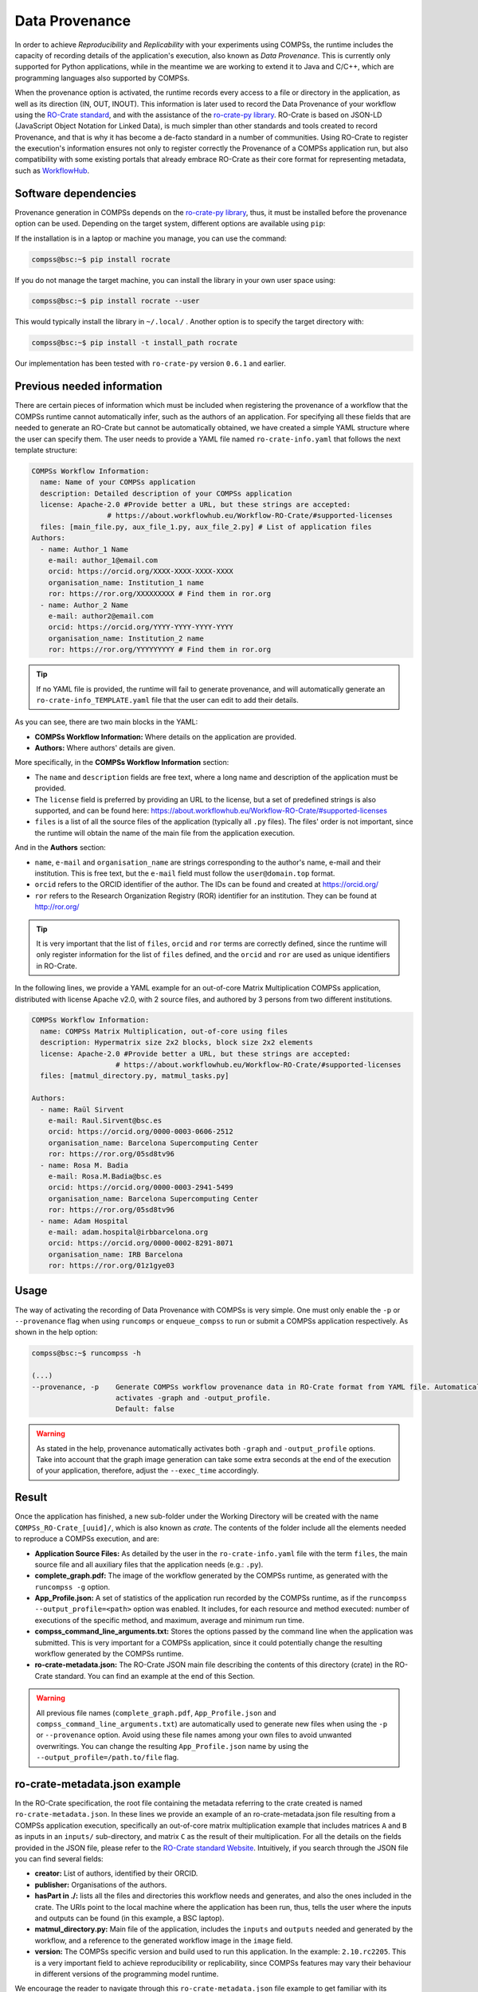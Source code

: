 Data Provenance
===============

In order to achieve *Reproducibility* and *Replicability* with your experiments
using COMPSs, the runtime includes the capacity of recording details of the
application's execution, also known as *Data Provenance*. This is currently
only supported for Python applications, while in the meantime we are working
to extend it to Java and C/C++, which are programming languages also supported by COMPSs.

When the provenance option is activated, the runtime records every access
to a file or directory in the application, as well as its direction (IN, 
OUT, INOUT). This information is later used to record the Data Provenance
of your workflow using the `RO-Crate standard <https://www.researchobject.org/ro-crate/1.1/>`_, and with the assistance of
the `ro-crate-py library <https://github.com/ResearchObject/ro-crate-py>`_. RO-Crate is based on
JSON-LD (JavaScript Object Notation for Linked Data), is
much simpler than other standards and tools created to record Provenance, and
that is why it has become a de-facto standard in a number of communities. Using RO-Crate
to register the execution's information ensures
not only to register correctly the Provenance of a COMPSs application run, but
also compatibility with some existing portals that already embrace
RO-Crate as their core format for representing metadata, such as `WorkflowHub <https://workflowhub.eu/>`_.


Software dependencies
---------------------

Provenance generation in COMPSs depends on the `ro-crate-py library <https://github.com/ResearchObject/ro-crate-py>`_,
thus, it must be installed before the provenance option can be used. Depending on the target system, different
options are available using ``pip``:

If the installation is in a laptop or machine you manage, you can use the command:

.. code-block:: console

    compss@bsc:~$ pip install rocrate

If you do not manage the target machine, you can install the library in your own user space using:

.. code-block:: console

    compss@bsc:~$ pip install rocrate --user

This would typically install the library in ``~/.local/`` . Another option is to specify the target directory with:

.. code-block:: console

    compss@bsc:~$ pip install -t install_path rocrate

Our implementation has been tested with ``ro-crate-py`` version ``0.6.1`` and earlier.


Previous needed information
---------------------------

There are certain pieces of information which must be included when registering the provenance of a workflow that
the COMPSs runtime cannot automatically infer, such as the authors of an application. For specifying all these
fields that are needed to generate an RO-Crate but cannot be automatically obtained, we have created a simple YAML
structure where the user can specify them. The user needs to provide a YAML file named
``ro-crate-info.yaml`` that follows the next template structure:

.. code-block:: yaml

    COMPSs Workflow Information:
      name: Name of your COMPSs application
      description: Detailed description of your COMPSs application
      license: Apache-2.0 #Provide better a URL, but these strings are accepted:
                      # https://about.workflowhub.eu/Workflow-RO-Crate/#supported-licenses
      files: [main_file.py, aux_file_1.py, aux_file_2.py] # List of application files
    Authors:
      - name: Author_1 Name
        e-mail: author_1@email.com
        orcid: https://orcid.org/XXXX-XXXX-XXXX-XXXX
        organisation_name: Institution_1 name
        ror: https://ror.org/XXXXXXXXX # Find them in ror.org
      - name: Author_2 Name
        e-mail: author2@email.com
        orcid: https://orcid.org/YYYY-YYYY-YYYY-YYYY
        organisation_name: Institution_2 name
        ror: https://ror.org/YYYYYYYYY # Find them in ror.org

.. TIP::

    If no YAML file is provided, the runtime will fail to generate provenance, and will automatically generate an
    ``ro-crate-info_TEMPLATE.yaml`` file that the user can edit to add their details.

As you can see, there are two main blocks in the YAML:

- **COMPSs Workflow Information:** Where details on the application are provided.

- **Authors:** Where authors' details are given.

More specifically, in the **COMPSs Workflow Information** section:

- The ``name`` and ``description`` fields are free text, where a long name and description of
  the application must be provided.

- The ``license`` field is preferred by providing an URL to the license, but a set of
  predefined strings is also supported, and can be found here:
  https://about.workflowhub.eu/Workflow-RO-Crate/#supported-licenses

- ``files`` is a list of all the source files of the application (typically all ``.py`` files). The files' order
  is not important, since the runtime will obtain the name of the main file from the application execution.

And in the **Authors** section:

- ``name``, ``e-mail`` and ``organisation_name`` are strings corresponding to the author's name, e-mail and their
  institution. This is free text, but the ``e-mail`` field must follow the ``user@domain.top`` format.

- ``orcid`` refers to the ORCID identifier of the author. The IDs can be found and created at https://orcid.org/

- ``ror`` refers to the Research Organization Registry (ROR) identifier for an institution.
  They can be found at http://ror.org/

.. TIP::

    It is very important that the list of ``files``, ``orcid`` and ``ror`` terms are correctly defined, since the
    runtime will only register information for the list of ``files`` defined, and the ``orcid`` and ``ror`` are
    used as unique identifiers in RO-Crate.

In the following lines, we provide a YAML example for an out-of-core Matrix Multiplication COMPSs application,
distributed with license Apache v2.0, with 2 source files, and authored by 3 persons from two different
institutions.

.. code-block:: yaml

    COMPSs Workflow Information:
      name: COMPSs Matrix Multiplication, out-of-core using files
      description: Hypermatrix size 2x2 blocks, block size 2x2 elements
      license: Apache-2.0 #Provide better a URL, but these strings are accepted:
                        # https://about.workflowhub.eu/Workflow-RO-Crate/#supported-licenses
      files: [matmul_directory.py, matmul_tasks.py]

    Authors:
      - name: Raül Sirvent
        e-mail: Raul.Sirvent@bsc.es
        orcid: https://orcid.org/0000-0003-0606-2512
        organisation_name: Barcelona Supercomputing Center
        ror: https://ror.org/05sd8tv96
      - name: Rosa M. Badia
        e-mail: Rosa.M.Badia@bsc.es
        orcid: https://orcid.org/0000-0003-2941-5499
        organisation_name: Barcelona Supercomputing Center
        ror: https://ror.org/05sd8tv96
      - name: Adam Hospital
        e-mail: adam.hospital@irbbarcelona.org
        orcid: https://orcid.org/0000-0002-8291-8071
        organisation_name: IRB Barcelona
        ror: https://ror.org/01z1gye03


Usage
-----

The way of activating the recording of Data Provenance with COMPSs is very simple.
One must only enable the ``-p`` or ``--provenance`` flag when using ``runcomps`` or
``enqueue_compss`` to run or submit a COMPSs application respectively.
As shown in the help option:
 
.. code-block:: console

    compss@bsc:~$ runcompss -h

    (...)
    --provenance, -p    Generate COMPSs workflow provenance data in RO-Crate format from YAML file. Automatically
                        activates -graph and -output_profile.
                        Default: false

.. WARNING::

    As stated in the help, provenance automatically activates both ``-graph`` and ``-output_profile`` options.
    Take into account that the graph image generation can take some extra seconds at the end of the execution of your
    application, therefore, adjust the ``--exec_time`` accordingly.


Result
------

Once the application has finished, a new sub-folder under the Working Directory
will be created with the name ``COMPSs_RO-Crate_[uuid]/``, which is also known as *crate*. The contents of the
folder include all the elements needed to reproduce a COMPSs execution, and
are:

- **Application Source Files:** As detailed by the user in the ``ro-crate-info.yaml`` file
  with the term ``files``,
  the main source file and all auxiliary files that the application needs (e.g.: ``.py``).

- **complete_graph.pdf:** The image of the workflow generated by the COMPSs runtime,
  as generated with the ``runcompss -g`` option.

- **App_Profile.json:** A set of statistics of the application run recorded by the
  COMPSs runtime, as if the ``runcompss --output_profile=<path>`` option was enabled.
  It includes, for each resource and method executed: number of executions of the
  specific method, and maximum, average and minimum run time.

- **compss_command_line_arguments.txt:** Stores the options passed by the command
  line when the application was submitted. This is very important for a COMPSs
  application, since it could potentially change the resulting workflow generated
  by the COMPSs runtime.

- **ro-crate-metadata.json:** The RO-Crate JSON main file describing the contents of
  this directory (crate) in the RO-Crate standard. You can find an example at the end of this Section.

.. WARNING::

    All previous file names (``complete_graph.pdf``, ``App_Profile.json`` and ``compss_command_line_arguments.txt``)
    are automatically used to generate new files when using the ``-p`` or ``--provenance`` option.
    Avoid using these file names among
    your own files to avoid unwanted overwritings. You can change the resulting ``App_Profile.json`` name by using
    the ``--output_profile=/path.to/file`` flag.


ro-crate-metadata.json example
------------------------------

In the RO-Crate specification, the root file containing the metadata referring to the crate created is named
``ro-crate-metadata.json``. In these lines we provide an example of an ro-crate-metadata.json file resulting from
a COMPSs application execution, specifically an out-of-core matrix multiplication example that includes matrices
``A`` and ``B`` as inputs in an ``inputs/`` sub-directory, and matrix ``C`` as the result of their multiplication.
For all the details on the fields provided in the JSON file, please refer to the
`RO-Crate standard Website <https://www.researchobject.org/ro-crate/1.1/>`_. Intuitively, if you search through
the JSON file you can find several fields:

- **creator:** List of authors, identified by their ORCID.

- **publisher:** Organisations of the authors.

- **hasPart in ./:** lists all the files and directories this workflow needs and generates, and also the ones
  included in the crate. The URIs point to the local machine where the application has been run, thus, tells
  the user where the inputs and outputs can be found (in this example, a BSC laptop).

- **matmul_directory.py:** Main file of the application, includes the ``inputs`` and ``outputs`` needed and generated
  by the workflow, and a reference to the generated workflow image in the ``image`` field.

- **version:** The COMPSs specific version and build used to run this application. In the example: ``2.10.rc2205``.
  This is a very important field to achieve reproducibility or replicability, since COMPSs features may vary their
  behaviour in different versions of the programming model runtime.

We encourage the reader to navigate through this ``ro-crate-metadata.json`` file example to get familiar with its
contents. Many of the fields are easily and directly understandable.

.. code-block:: json

    {
        "@context": "https://w3id.org/ro/crate/1.1/context",
        "@graph": [
            {
                "@id": "./",
                "@type": "Dataset",
                "creator": [
                    {
                        "@id": "https://orcid.org/0000-0003-0606-2512"
                    },
                    {
                        "@id": "https://orcid.org/0000-0003-2941-5499"
                    },
                    {
                        "@id": "https://orcid.org/0000-0002-8291-8071"
                    }
                ],
                "datePublished": "2022-05-16T08:59:20+00:00",
                "description": "Hypermatrix size 2x2 blocks, block size 2x2 elements",
                "hasPart": [
                    {
                        "@id": "matmul_directory.py"
                    },
                    {
                        "@id": "complete_graph.pdf"
                    },
                    {
                        "@id": "App_Profile.json"
                    },
                    {
                        "@id": "compss_command_line_arguments.txt"
                    },
                    {
                        "@id": "matmul_tasks.py"
                    },
                    {
                        "@id": "file://bsccs742.int.bsc.es/Users/rsirvent/COMPSs-DP/matmul_directory/inputs/A/A.0.0"
                    },
                    {
                        "@id": "file://bsccs742.int.bsc.es/Users/rsirvent/COMPSs-DP/matmul_directory/inputs/A/A.0.1"
                    },
                    {
                        "@id": "file://bsccs742.int.bsc.es/Users/rsirvent/COMPSs-DP/matmul_directory/inputs/A/A.1.0"
                    },
                    {
                        "@id": "file://bsccs742.int.bsc.es/Users/rsirvent/COMPSs-DP/matmul_directory/inputs/A/A.1.1"
                    },
                    {
                        "@id": "file://bsccs742.int.bsc.es/Users/rsirvent/COMPSs-DP/matmul_directory/inputs/B/B.0.0"
                    },
                    {
                        "@id": "file://bsccs742.int.bsc.es/Users/rsirvent/COMPSs-DP/matmul_directory/inputs/B/B.0.1"
                    },
                    {
                        "@id": "file://bsccs742.int.bsc.es/Users/rsirvent/COMPSs-DP/matmul_directory/inputs/B/B.1.0"
                    },
                    {
                        "@id": "file://bsccs742.int.bsc.es/Users/rsirvent/COMPSs-DP/matmul_directory/inputs/B/B.1.1"
                    },
                    {
                        "@id": "file://bsccs742.int.bsc.es/Users/rsirvent/COMPSs-DP/matmul_directory/inputs/"
                    },
                    {
                        "@id": "file://bsccs742.int.bsc.es/Users/rsirvent/COMPSs-DP/matmul_directory/C.0.0"
                    },
                    {
                        "@id": "file://bsccs742.int.bsc.es/Users/rsirvent/COMPSs-DP/matmul_directory/C.0.1"
                    },
                    {
                        "@id": "file://bsccs742.int.bsc.es/Users/rsirvent/COMPSs-DP/matmul_directory/C.1.0"
                    },
                    {
                        "@id": "file://bsccs742.int.bsc.es/Users/rsirvent/COMPSs-DP/matmul_directory/C.1.1"
                    }
                ],
                "license": "Apache-2.0",
                "mainEntity": {
                    "@id": "matmul_directory.py"
                },
                "name": "COMPSs Matrix Multiplication, out-of-core using files",
                "publisher": [
                    {
                        "@id": "https://ror.org/05sd8tv96"
                    },
                    {
                        "@id": "https://ror.org/01z1gye03"
                    }
                ]
            },
            {
                "@id": "ro-crate-metadata.json",
                "@type": "CreativeWork",
                "about": {
                    "@id": "./"
                },
                "conformsTo": [
                    {
                        "@id": "https://w3id.org/ro/crate/1.1"
                    },
                    {
                        "@id": "https://w3id.org/workflowhub/workflow-ro-crate/1.0"
                    }
                ]
            },
            {
                "@id": "https://orcid.org/0000-0003-0606-2512",
                "@type": "Person",
                "affiliation": {
                    "@id": "https://ror.org/05sd8tv96"
                },
                "contactPoint": {
                    "@id": "mailto:Raul.Sirvent@bsc.es"
                },
                "name": "Ra\u00fcl Sirvent"
            },
            {
                "@id": "mailto:Raul.Sirvent@bsc.es",
                "@type": "ContactPoint",
                "contactType": "Author",
                "email": "Raul.Sirvent@bsc.es",
                "identifier": "Raul.Sirvent@bsc.es",
                "url": "https://orcid.org/0000-0003-0606-2512"
            },
            {
                "@id": "https://ror.org/05sd8tv96",
                "@type": "Organization",
                "name": "Barcelona Supercomputing Center"
            },
            {
                "@id": "https://orcid.org/0000-0003-2941-5499",
                "@type": "Person",
                "affiliation": {
                    "@id": "https://ror.org/05sd8tv96"
                },
                "contactPoint": {
                    "@id": "mailto:Rosa.M.Badia@bsc.es"
                },
                "name": "Rosa M. Badia"
            },
            {
                "@id": "mailto:Rosa.M.Badia@bsc.es",
                "@type": "ContactPoint",
                "contactType": "Author",
                "email": "Rosa.M.Badia@bsc.es",
                "identifier": "Rosa.M.Badia@bsc.es",
                "url": "https://orcid.org/0000-0003-2941-5499"
            },
            {
                "@id": "https://orcid.org/0000-0002-8291-8071",
                "@type": "Person",
                "affiliation": {
                    "@id": "https://ror.org/01z1gye03"
                },
                "contactPoint": {
                    "@id": "mailto:adam.hospital@irbbarcelona.org"
                },
                "name": "Adam Hospital"
            },
            {
                "@id": "mailto:adam.hospital@irbbarcelona.org",
                "@type": "ContactPoint",
                "contactType": "Author",
                "email": "adam.hospital@irbbarcelona.org",
                "identifier": "adam.hospital@irbbarcelona.org",
                "url": "https://orcid.org/0000-0002-8291-8071"
            },
            {
                "@id": "https://ror.org/01z1gye03",
                "@type": "Organization",
                "name": "IRB Barcelona"
            },
            {
                "@id": "matmul_directory.py",
                "@type": [
                    "File",
                    "SoftwareSourceCode",
                    "ComputationalWorkflow"
                ],
                "contentSize": 2151,
                "description": "Main file of the COMPSs workflow source files",
                "encodingFormat": "text/plain",
                "image": {
                    "@id": "complete_graph.pdf"
                },
                "input": [
                    {
                        "@id": "file://bsccs742.int.bsc.es/Users/rsirvent/COMPSs-DP/matmul_directory/inputs/"
                    },
                    {
                        "@id": "file://bsccs742.int.bsc.es/Users/rsirvent/COMPSs-DP/matmul_directory/C.0.0"
                    },
                    {
                        "@id": "file://bsccs742.int.bsc.es/Users/rsirvent/COMPSs-DP/matmul_directory/C.0.1"
                    },
                    {
                        "@id": "file://bsccs742.int.bsc.es/Users/rsirvent/COMPSs-DP/matmul_directory/C.1.0"
                    },
                    {
                        "@id": "file://bsccs742.int.bsc.es/Users/rsirvent/COMPSs-DP/matmul_directory/C.1.1"
                    }
                ],
                "name": "matmul_directory.py",
                "output": [
                    {
                        "@id": "file://bsccs742.int.bsc.es/Users/rsirvent/COMPSs-DP/matmul_directory/C.0.0"
                    },
                    {
                        "@id": "file://bsccs742.int.bsc.es/Users/rsirvent/COMPSs-DP/matmul_directory/C.0.1"
                    },
                    {
                        "@id": "file://bsccs742.int.bsc.es/Users/rsirvent/COMPSs-DP/matmul_directory/C.1.0"
                    },
                    {
                        "@id": "file://bsccs742.int.bsc.es/Users/rsirvent/COMPSs-DP/matmul_directory/C.1.1"
                    }
                ],
                "programmingLanguage": {
                    "@id": "#compss"
                }
            },
            {
                "@id": "#compss",
                "@type": "ComputerLanguage",
                "alternateName": "COMPSs",
                "citation": "https://doi.org/10.1007/s10723-013-9272-5",
                "name": "COMPSs Programming Model",
                "url": "http://compss.bsc.es/",
                "version": "2.10.rc2205"
            },
            {
                "@id": "https://www.nationalarchives.gov.uk/PRONOM/fmt/276",
                "@type": "WebSite",
                "name": "Acrobat PDF 1.7 - Portable Document Format"
            },
            {
                "@id": "complete_graph.pdf",
                "@type": [
                    "File",
                    "ImageObject",
                    "WorkflowSketch"
                ],
                "about": {
                    "@id": "matmul_directory.py"
                },
                "contentSize": 19582,
                "description": "The graph diagram of the workflow, automatically generated by COMPSs runtime",
                "encodingFormat": [
                    [
                        "application/pdf",
                        {
                            "@id": "https://www.nationalarchives.gov.uk/PRONOM/fmt/276"
                        }
                    ]
                ],
                "name": "complete_graph.pdf"
            },
            {
                "@id": "https://www.nationalarchives.gov.uk/PRONOM/fmt/817",
                "@type": "WebSite",
                "name": "JSON Data Interchange Format"
            },
            {
                "@id": "App_Profile.json",
                "@type": "File",
                "contentSize": 246,
                "description": "COMPSs application Tasks profile",
                "encodingFormat": [
                    "application/json",
                    {
                        "@id": "https://www.nationalarchives.gov.uk/PRONOM/fmt/817"
                    }
                ],
                "name": "App_Profile.json"
            },
            {
                "@id": "compss_command_line_arguments.txt",
                "@type": "File",
                "contentSize": 4,
                "description": "Parameters passed as arguments to the COMPSs application through the command line",
                "encodingFormat": "text/plain",
                "name": "compss_command_line_arguments.txt"
            },
            {
                "@id": "matmul_tasks.py",
                "@type": "File",
                "contentSize": 1721,
                "description": "Auxiliary File",
                "encodingFormat": "text/plain",
                "name": "matmul_tasks.py"
            },
            {
                "@id": "file://bsccs742.int.bsc.es/Users/rsirvent/COMPSs-DP/matmul_directory/inputs/A/A.0.0",
                "@type": "File",
                "contentSize": 16,
                "name": "A.0.0",
                "sdDatePublished": "2022-05-16T08:59:20+00:00"
            },
            {
                "@id": "file://bsccs742.int.bsc.es/Users/rsirvent/COMPSs-DP/matmul_directory/inputs/A/A.0.1",
                "@type": "File",
                "contentSize": 16,
                "name": "A.0.1",
                "sdDatePublished": "2022-05-16T08:59:20+00:00"
            },
            {
                "@id": "file://bsccs742.int.bsc.es/Users/rsirvent/COMPSs-DP/matmul_directory/inputs/A/A.1.0",
                "@type": "File",
                "contentSize": 16,
                "name": "A.1.0",
                "sdDatePublished": "2022-05-16T08:59:20+00:00"
            },
            {
                "@id": "file://bsccs742.int.bsc.es/Users/rsirvent/COMPSs-DP/matmul_directory/inputs/A/A.1.1",
                "@type": "File",
                "contentSize": 16,
                "name": "A.1.1",
                "sdDatePublished": "2022-05-16T08:59:20+00:00"
            },
            {
                "@id": "file://bsccs742.int.bsc.es/Users/rsirvent/COMPSs-DP/matmul_directory/inputs/B/B.0.0",
                "@type": "File",
                "contentSize": 16,
                "name": "B.0.0",
                "sdDatePublished": "2022-05-16T08:59:20+00:00"
            },
            {
                "@id": "file://bsccs742.int.bsc.es/Users/rsirvent/COMPSs-DP/matmul_directory/inputs/B/B.0.1",
                "@type": "File",
                "contentSize": 16,
                "name": "B.0.1",
                "sdDatePublished": "2022-05-16T08:59:20+00:00"
            },
            {
                "@id": "file://bsccs742.int.bsc.es/Users/rsirvent/COMPSs-DP/matmul_directory/inputs/B/B.1.0",
                "@type": "File",
                "contentSize": 16,
                "name": "B.1.0",
                "sdDatePublished": "2022-05-16T08:59:20+00:00"
            },
            {
                "@id": "file://bsccs742.int.bsc.es/Users/rsirvent/COMPSs-DP/matmul_directory/inputs/B/B.1.1",
                "@type": "File",
                "contentSize": 16,
                "name": "B.1.1",
                "sdDatePublished": "2022-05-16T08:59:20+00:00"
            },
            {
                "@id": "file://bsccs742.int.bsc.es/Users/rsirvent/COMPSs-DP/matmul_directory/inputs/",
                "@type": "Dataset",
                "hasPart": [
                    {
                        "@id": "file://bsccs742.int.bsc.es/Users/rsirvent/COMPSs-DP/matmul_directory/inputs/A/A.0.0"
                    },
                    {
                        "@id": "file://bsccs742.int.bsc.es/Users/rsirvent/COMPSs-DP/matmul_directory/inputs/A/A.0.1"
                    },
                    {
                        "@id": "file://bsccs742.int.bsc.es/Users/rsirvent/COMPSs-DP/matmul_directory/inputs/A/A.1.0"
                    },
                    {
                        "@id": "file://bsccs742.int.bsc.es/Users/rsirvent/COMPSs-DP/matmul_directory/inputs/A/A.1.1"
                    },
                    {
                        "@id": "file://bsccs742.int.bsc.es/Users/rsirvent/COMPSs-DP/matmul_directory/inputs/B/B.0.0"
                    },
                    {
                        "@id": "file://bsccs742.int.bsc.es/Users/rsirvent/COMPSs-DP/matmul_directory/inputs/B/B.0.1"
                    },
                    {
                        "@id": "file://bsccs742.int.bsc.es/Users/rsirvent/COMPSs-DP/matmul_directory/inputs/B/B.1.0"
                    },
                    {
                        "@id": "file://bsccs742.int.bsc.es/Users/rsirvent/COMPSs-DP/matmul_directory/inputs/B/B.1.1"
                    }
                ],
                "name": "inputs",
                "sdDatePublished": "2022-05-16T08:59:20+00:00"
            },
            {
                "@id": "file://bsccs742.int.bsc.es/Users/rsirvent/COMPSs-DP/matmul_directory/C.0.0",
                "@type": "File",
                "contentSize": 20,
                "name": "C.0.0",
                "sdDatePublished": "2022-05-16T08:59:20+00:00"
            },
            {
                "@id": "file://bsccs742.int.bsc.es/Users/rsirvent/COMPSs-DP/matmul_directory/C.0.1",
                "@type": "File",
                "contentSize": 20,
                "name": "C.0.1",
                "sdDatePublished": "2022-05-16T08:59:20+00:00"
            },
            {
                "@id": "file://bsccs742.int.bsc.es/Users/rsirvent/COMPSs-DP/matmul_directory/C.1.0",
                "@type": "File",
                "contentSize": 20,
                "name": "C.1.0",
                "sdDatePublished": "2022-05-16T08:59:20+00:00"
            },
            {
                "@id": "file://bsccs742.int.bsc.es/Users/rsirvent/COMPSs-DP/matmul_directory/C.1.1",
                "@type": "File",
                "contentSize": 20,
                "name": "C.1.1",
                "sdDatePublished": "2022-05-16T08:59:20+00:00"
            },
            {
                "@id": "#history-01",
                "@type": "CreateAction",
                "actionStatus": {
                    "@id": "http://schema.org/CompletedActionStatus"
                },
                "agent": {
                    "@id": "https://orcid.org/0000-0003-0606-2512"
                },
                "endTime": "2021-03-22",
                "name": "COMPSs RO-Crate automatically generated for Python applications",
                "object": {
                    "@id": "./"
                }
            }
        ]
    }
